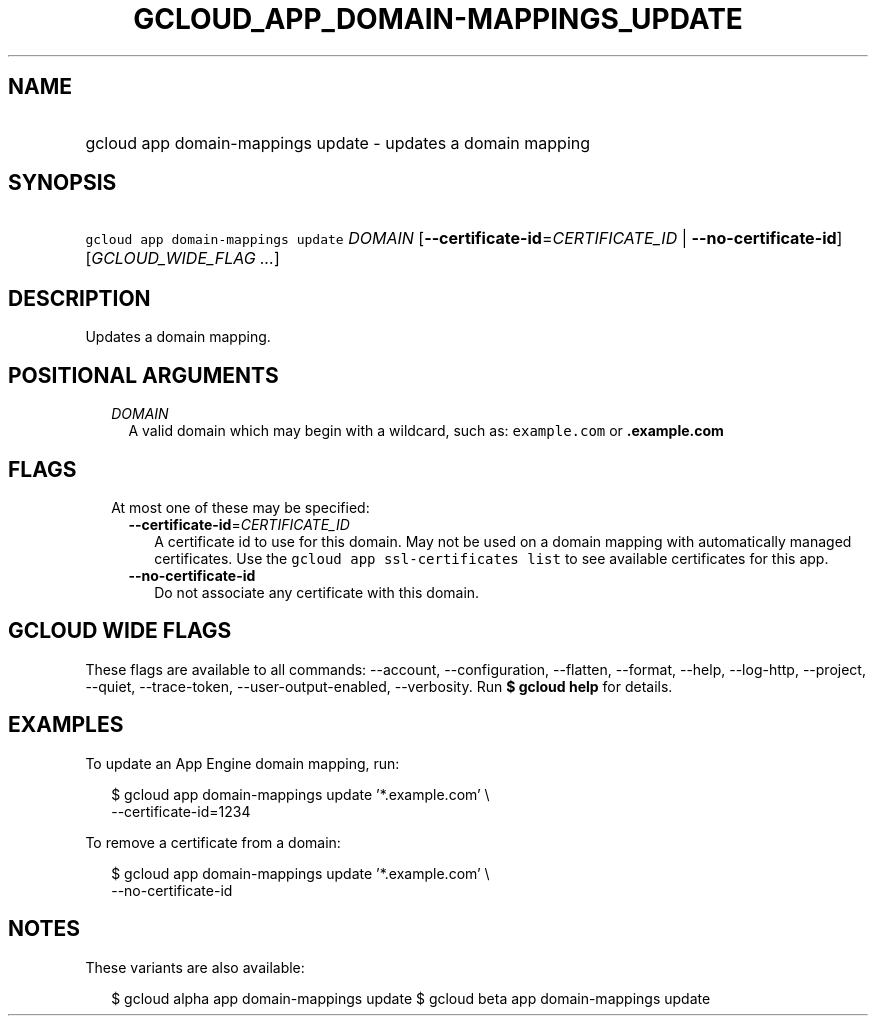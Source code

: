 
.TH "GCLOUD_APP_DOMAIN\-MAPPINGS_UPDATE" 1



.SH "NAME"
.HP
gcloud app domain\-mappings update \- updates a domain mapping



.SH "SYNOPSIS"
.HP
\f5gcloud app domain\-mappings update\fR \fIDOMAIN\fR [\fB\-\-certificate\-id\fR=\fICERTIFICATE_ID\fR\ |\ \fB\-\-no\-certificate\-id\fR] [\fIGCLOUD_WIDE_FLAG\ ...\fR]



.SH "DESCRIPTION"

Updates a domain mapping.



.SH "POSITIONAL ARGUMENTS"

.RS 2m
.TP 2m
\fIDOMAIN\fR
A valid domain which may begin with a wildcard, such as: \f5example.com\fR or
\f5\fB.example.com\fR


\fR
.RE
.sp

.SH "FLAGS"

.RS 2m
.TP 2m

At most one of these may be specified:

.RS 2m
.TP 2m
\fB\-\-certificate\-id\fR=\fICERTIFICATE_ID\fR
A certificate id to use for this domain. May not be used on a domain mapping
with automatically managed certificates. Use the \f5gcloud app ssl\-certificates
list\fR to see available certificates for this app.

.TP 2m
\fB\-\-no\-certificate\-id\fR
Do not associate any certificate with this domain.


.RE
.RE
.sp

.SH "GCLOUD WIDE FLAGS"

These flags are available to all commands: \-\-account, \-\-configuration,
\-\-flatten, \-\-format, \-\-help, \-\-log\-http, \-\-project, \-\-quiet,
\-\-trace\-token, \-\-user\-output\-enabled, \-\-verbosity. Run \fB$ gcloud
help\fR for details.



.SH "EXAMPLES"

To update an App Engine domain mapping, run:

.RS 2m
$ gcloud app domain\-mappings update '*.example.com'                \e
     \-\-certificate\-id=1234
.RE

To remove a certificate from a domain:

.RS 2m
$ gcloud app domain\-mappings update '*.example.com'                \e
     \-\-no\-certificate\-id
.RE



.SH "NOTES"

These variants are also available:

.RS 2m
$ gcloud alpha app domain\-mappings update
$ gcloud beta app domain\-mappings update
.RE

